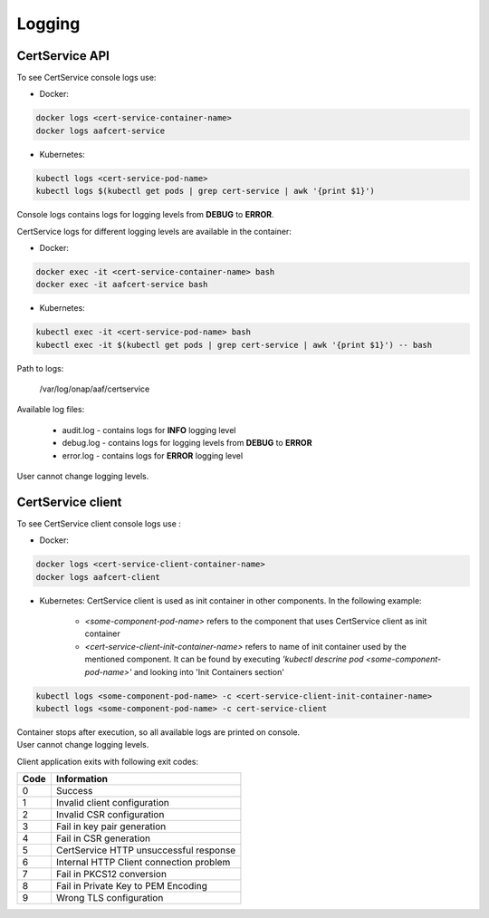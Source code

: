 .. This work is licensed under a Creative Commons Attribution 4.0 International License.
.. http://creativecommons.org/licenses/by/4.0
.. Copyright 2020 NOKIA

.. _cert_logs:

Logging
========

CertService API
--------------------------
To see CertService console logs use:

- Docker:

.. code-block:: bash

    docker logs <cert-service-container-name>
    docker logs aafcert-service

- Kubernetes:

.. code-block:: bash

    kubectl logs <cert-service-pod-name>
    kubectl logs $(kubectl get pods | grep cert-service | awk '{print $1}')

Console logs contains logs for logging levels from **DEBUG** to **ERROR**.

CertService logs for different logging levels are available in the container:

- Docker:

.. code-block:: bash

    docker exec -it <cert-service-container-name> bash
    docker exec -it aafcert-service bash

- Kubernetes:

.. code-block:: bash

    kubectl exec -it <cert-service-pod-name> bash
    kubectl exec -it $(kubectl get pods | grep cert-service | awk '{print $1}') -- bash

Path to logs:

    /var/log/onap/aaf/certservice

Available log files:

    - audit.log - contains logs for **INFO** logging level
    - debug.log - contains logs for logging levels from **DEBUG** to **ERROR**
    - error.log - contains logs for **ERROR** logging level

User cannot change logging levels.



CertService client
----------------------------
To see CertService client console logs use :

- Docker: 

.. code-block:: bash
   
    docker logs <cert-service-client-container-name>
    docker logs aafcert-client

- Kubernetes: 
  CertService client is used as init container in other components. In the following example:
    - *<some-component-pod-name>* refers to the component that uses CertService client as init container
    - *<cert-service-client-init-container-name>* refers to name of init container used by the mentioned component. It can be found by executing *'kubectl descrine pod <some-component-pod-name>'* and looking into 'Init Containers section'

.. code-block:: bash

    kubectl logs <some-component-pod-name> -c <cert-service-client-init-container-name>
    kubectl logs <some-component-pod-name> -c cert-service-client



| Container stops after execution, so all available logs are printed on console.
| User cannot change logging levels.

Client application exits with following exit codes:


+-------+------------------------------------------------+
| Code  | Information                                    |
+=======+================================================+
| 0     | Success                                        |
+-------+------------------------------------------------+
| 1     | Invalid client configuration                   |
+-------+------------------------------------------------+
| 2     | Invalid CSR configuration                      |
+-------+------------------------------------------------+
| 3     | Fail in key pair generation                    |
+-------+------------------------------------------------+
| 4     | Fail in CSR generation                         |
+-------+------------------------------------------------+
| 5     | CertService HTTP unsuccessful response         |
+-------+------------------------------------------------+
| 6     | Internal HTTP Client connection problem        |
+-------+------------------------------------------------+
| 7     | Fail in PKCS12 conversion                      |
+-------+------------------------------------------------+
| 8     | Fail in Private Key to PEM Encoding            |
+-------+------------------------------------------------+
| 9     | Wrong TLS configuration                        |
+-------+------------------------------------------------+
